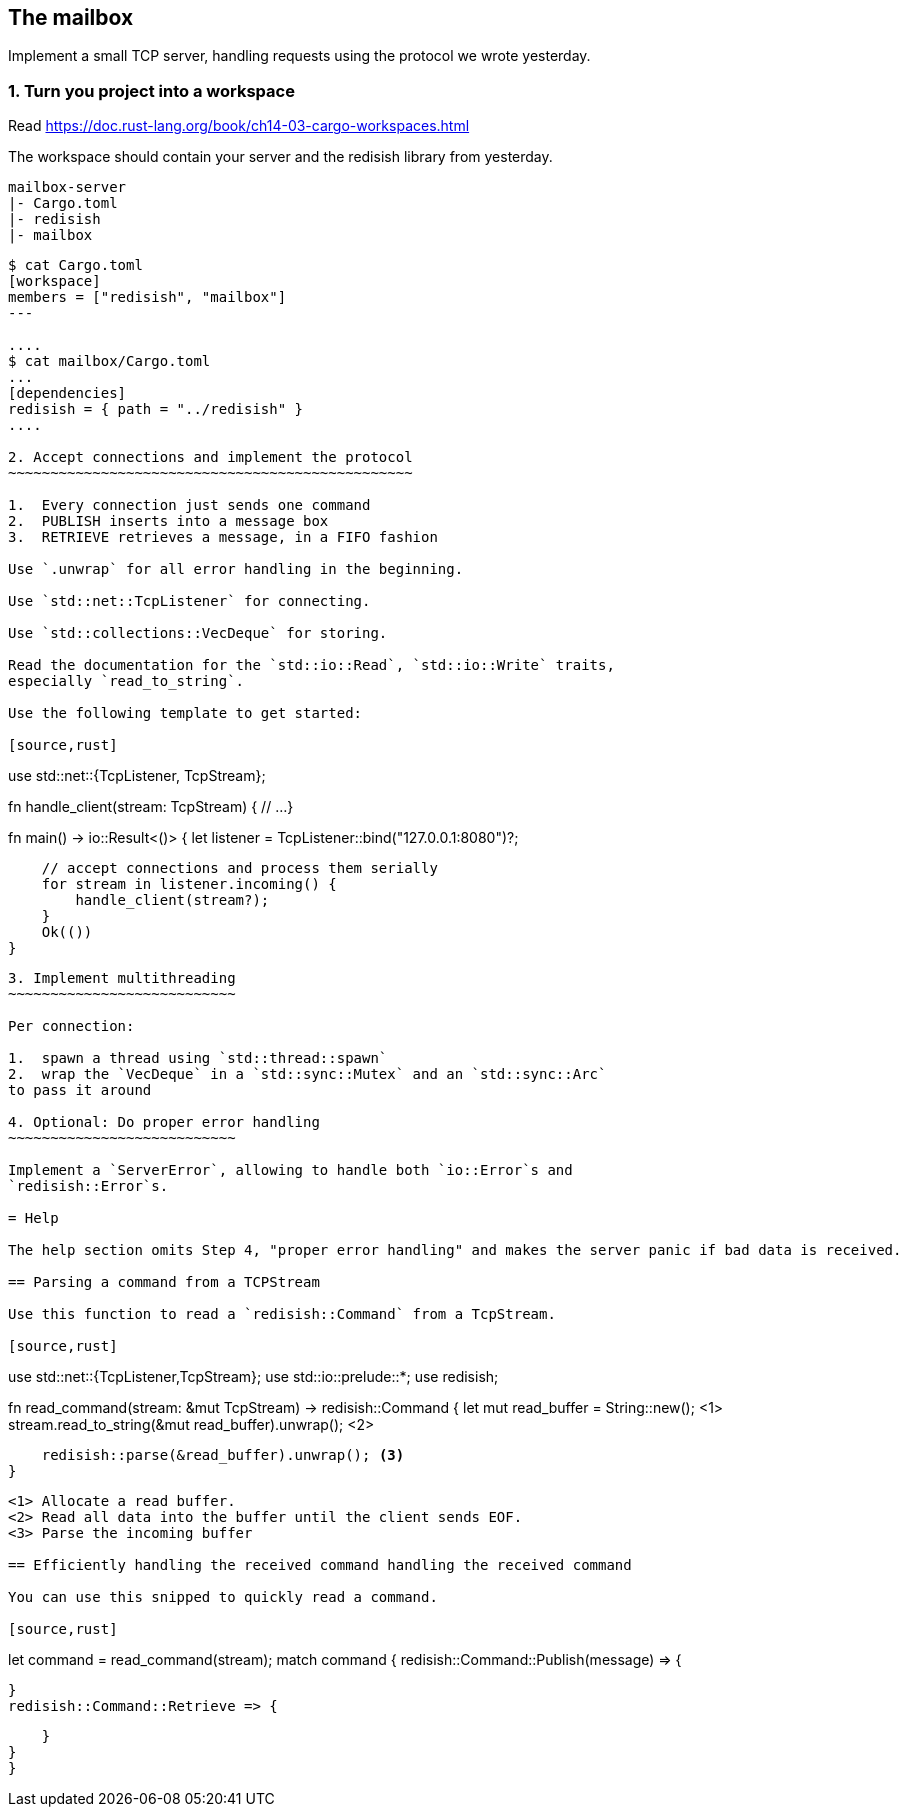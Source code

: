 The mailbox
-----------

Implement a small TCP server, handling requests using the protocol we
wrote yesterday.

1. Turn you project into a workspace
~~~~~~~~~~~~~~~~~~~~~~~~~~~~~~~~~~~~

Read https://doc.rust-lang.org/book/ch14-03-cargo-workspaces.html

The workspace should contain your server and the redisish library from
yesterday.

....
mailbox-server
|- Cargo.toml
|- redisish
|- mailbox
....

----
$ cat Cargo.toml 
[workspace]
members = ["redisish", "mailbox"]
---

....
$ cat mailbox/Cargo.toml
...
[dependencies]
redisish = { path = "../redisish" }
....

2. Accept connections and implement the protocol
~~~~~~~~~~~~~~~~~~~~~~~~~~~~~~~~~~~~~~~~~~~~~~~~

1.  Every connection just sends one command
2.  PUBLISH inserts into a message box
3.  RETRIEVE retrieves a message, in a FIFO fashion

Use `.unwrap` for all error handling in the beginning.

Use `std::net::TcpListener` for connecting.

Use `std::collections::VecDeque` for storing.

Read the documentation for the `std::io::Read`, `std::io::Write` traits,
especially `read_to_string`.

Use the following template to get started:

[source,rust]
----
use std::net::{TcpListener, TcpStream};

fn handle_client(stream: TcpStream) {
    // ...
}

fn main() -> io::Result<()> {
    let listener = TcpListener::bind("127.0.0.1:8080")?;

    // accept connections and process them serially
    for stream in listener.incoming() {
        handle_client(stream?);
    }
    Ok(())
}
----

3. Implement multithreading
~~~~~~~~~~~~~~~~~~~~~~~~~~~

Per connection:

1.  spawn a thread using `std::thread::spawn`
2.  wrap the `VecDeque` in a `std::sync::Mutex` and an `std::sync::Arc`
to pass it around

4. Optional: Do proper error handling
~~~~~~~~~~~~~~~~~~~~~~~~~~~

Implement a `ServerError`, allowing to handle both `io::Error`s and
`redisish::Error`s.

= Help

The help section omits Step 4, "proper error handling" and makes the server panic if bad data is received.

== Parsing a command from a TCPStream

Use this function to read a `redisish::Command` from a TcpStream.

[source,rust]
----
// At the top of your file
use std::net::{TcpListener,TcpStream};
use std::io::prelude::*;
use redisish;

fn read_command(stream: &mut TcpStream) -> redisish::Command {
    let mut read_buffer = String::new(); <1>
    stream.read_to_string(&mut read_buffer).unwrap(); <2>

    redisish::parse(&read_buffer).unwrap(); <3>
}
----

<1> Allocate a read buffer.
<2> Read all data into the buffer until the client sends EOF.
<3> Parse the incoming buffer

== Efficiently handling the received command handling the received command

You can use this snipped to quickly read a command.

[source,rust]
----
let command = read_command(stream);
match command {
    redisish::Command::Publish(message) => {

    }
    redisish::Command::Retrieve => {

    }
}
}
----

